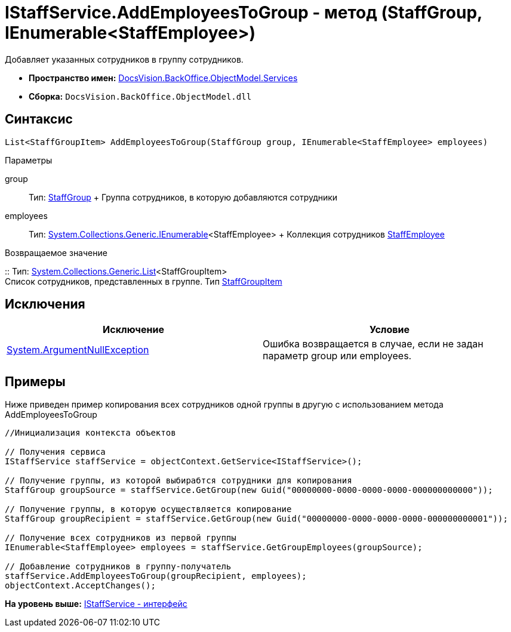 = IStaffService.AddEmployeesToGroup - метод (StaffGroup, IEnumerable<StaffEmployee>)

Добавляет указанных сотрудников в группу сотрудников.

* [.keyword]*Пространство имен:* xref:Services_NS.adoc[DocsVision.BackOffice.ObjectModel.Services]
* [.keyword]*Сборка:* [.ph .filepath]`DocsVision.BackOffice.ObjectModel.dll`

== Синтаксис

[source,pre,codeblock,language-csharp]
----
List<StaffGroupItem> AddEmployeesToGroup(StaffGroup group, IEnumerable<StaffEmployee> employees)
----

Параметры

group::
  Тип: xref:../StaffGroup_CL.adoc[StaffGroup]
  +
  Группа сотрудников, в которую добавляются сотрудники
employees::
  Тип: http://msdn.microsoft.com/ru-ru/library/9eekhta0.aspx[System.Collections.Generic.IEnumerable]<StaffEmployee>
  +
  Коллекция сотрудников xref:../StaffEmployee_CL.adoc[StaffEmployee]

Возвращаемое значение

::
  Тип: https://msdn.microsoft.com/ru-ru/library/6sh2ey19.aspx[System.Collections.Generic.List]<StaffGroupItem>
  +
  Список сотрудников, представленных в группе. Тип xref:../StaffGroupItem_CL.adoc[StaffGroupItem]

== Исключения

[cols=",",options="header",]
|===
|Исключение |Условие
|http://msdn.microsoft.com/ru-ru/library/system.argumentnullexception.aspx[System.ArgumentNullException] |Ошибка возвращается в случае, если не задан параметр group или employees.
|===

== Примеры

Ниже приведен пример копирования всех сотрудников одной группы в другую с использованием метода [.keyword .apiname]#AddEmployeesToGroup#

[source,pre,codeblock,language-csharp]
----
//Инициализация контекста объектов

// Получения сервиса
IStaffService staffService = objectContext.GetService<IStaffService>();

// Получение группы, из которой выбирабтся сотрудники для копирования
StaffGroup groupSource = staffService.GetGroup(new Guid("00000000-0000-0000-0000-000000000000"));

// Получение группы, в которую осуществляется копирование
StaffGroup groupRecipient = staffService.GetGroup(new Guid("00000000-0000-0000-0000-000000000001"));

// Получение всех сотрудников из первой группы
IEnumerable<StaffEmployee> employees = staffService.GetGroupEmployees(groupSource);

// Добавление сотрудников в группу-получатель
staffService.AddEmployeesToGroup(groupRecipient, employees);
objectContext.AcceptChanges();
----

*На уровень выше:* xref:../../../../../api/DocsVision/BackOffice/ObjectModel/Services/IStaffService_IN.adoc[IStaffService - интерфейс]

